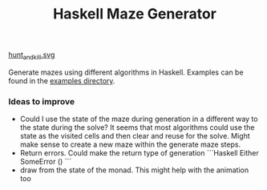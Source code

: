 #+title: Haskell Maze Generator

[[file:example_images/hunt_and_kill.svg][hunt_and_kill.svg]]

Generate mazes using different algorithms in Haskell. Examples can be found in the [[file:example_images/][examples directory]].


*** Ideas to improve
- Could I use the state of the maze during generation in a different way to the state during the solve? It seems that most algorithms could use the state as the visited cells and then clear and reuse for the solve. Might make sense to create a new maze within the generate maze steps.
- Return errors. Could make the return type of generation
        ```Haskell
        Either SomeError ()
        ```
- draw from the state of the monad. This might help with the animation too
